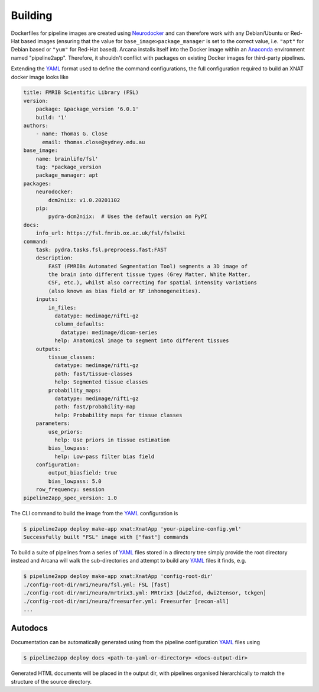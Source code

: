 Building
========

Dockerfiles for pipeline images are created using Neurodocker_
and can therefore work with any Debian/Ubuntu or Red-Hat based images
(ensuring that the value for ``base_image>package_manager`` is set to the correct value,
i.e.  ``"apt"`` for Debian based or ``"yum"`` for Red-Hat based). Arcana installs
itself into the Docker image within an Anaconda_ environment named "pipeline2app". Therefore,
it shouldn't conflict with packages on existing Docker images for third-party
pipelines.

Extending the YAML_ format used to define the command configurations,
the full configuration required to build an XNAT docker image looks like

.. code-block:: yaml

    title: FMRIB Scientific Library (FSL)
    version:
        package: &package_version '6.0.1'
        build: '1'
    authors:
        - name: Thomas G. Close
          email: thomas.close@sydney.edu.au
    base_image:
        name: brainlife/fsl'
        tag: *package_version
        package_manager: apt
    packages:
        neurodocker:
            dcm2niix: v1.0.20201102
        pip:
            pydra-dcm2niix:  # Uses the default version on PyPI
    docs:
        info_url: https://fsl.fmrib.ox.ac.uk/fsl/fslwiki
    command:
        task: pydra.tasks.fsl.preprocess.fast:FAST
        description:
            FAST (FMRIBs Automated Segmentation Tool) segments a 3D image of
            the brain into different tissue types (Grey Matter, White Matter,
            CSF, etc.), whilst also correcting for spatial intensity variations
            (also known as bias field or RF inhomogeneities).
        inputs:
            in_files:
              datatype: medimage/nifti-gz
              column_defaults:
                datatype: medimage/dicom-series
              help: Anatomical image to segment into different tissues
        outputs:
            tissue_classes:
              datatype: medimage/nifti-gz
              path: fast/tissue-classes
              help: Segmented tissue classes
            probability_maps:
              datatype: medimage/nifti-gz
              path: fast/probability-map
              help: Probability maps for tissue classes
        parameters:
            use_priors:
              help: Use priors in tissue estimation
            bias_lowpass:
              help: Low-pass filter bias field
        configuration:
            output_biasfield: true
            bias_lowpass: 5.0
        row_frequency: session
    pipeline2app_spec_version: 1.0


The CLI command to build the image from the YAML_ configuration is

.. code-block:: console

    $ pipeline2app deploy make-app xnat:XnatApp 'your-pipeline-config.yml'
    Successfully built "FSL" image with ["fast"] commands

To build a suite of pipelines from a series of YAML_ files stored in a directory tree
simply provide the root directory instead and Arcana will walk the sub-directories
and attempt to build any YAML_ files it finds, e.g.

.. code-block:: console

    $ pipeline2app deploy make-app xnat:XnatApp 'config-root-dir'
    ./config-root-dir/mri/neuro/fsl.yml: FSL [fast]
    ./config-root-dir/mri/neuro/mrtrix3.yml: MRtrix3 [dwi2fod, dwi2tensor, tckgen]
    ./config-root-dir/mri/neuro/freesurfer.yml: Freesurfer [recon-all]
    ...



Autodocs
--------

Documentation can be automatically generated using from the
pipeline configuration YAML_ files using

.. code-block:: console

    $ pipeline2app deploy docs <path-to-yaml-or-directory> <docs-output-dir>

Generated HTML documents will be placed in the output dir, with pipelines
organised hierarchically to match the structure of the source directory.


.. _Anaconda: https://www.anaconda.com/
.. _Neurodocker: https://github.com/ReproNim/neurodocker
.. _YAML: https://yaml.org
